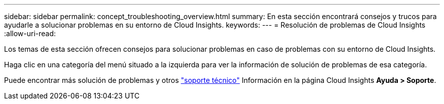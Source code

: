 ---
sidebar: sidebar 
permalink: concept_troubleshooting_overview.html 
summary: En esta sección encontrará consejos y trucos para ayudarle a solucionar problemas en su entorno de Cloud Insights. 
keywords:  
---
= Resolución de problemas de Cloud Insights
:allow-uri-read: 


[role="lead"]
Los temas de esta sección ofrecen consejos para solucionar problemas en caso de problemas con su entorno de Cloud Insights.

Haga clic en una categoría del menú situado a la izquierda para ver la información de solución de problemas de esa categoría.

Puede encontrar más solución de problemas y otros link:concept_requesting_support.html["soporte técnico"] Información en la página Cloud Insights *Ayuda > Soporte*.
